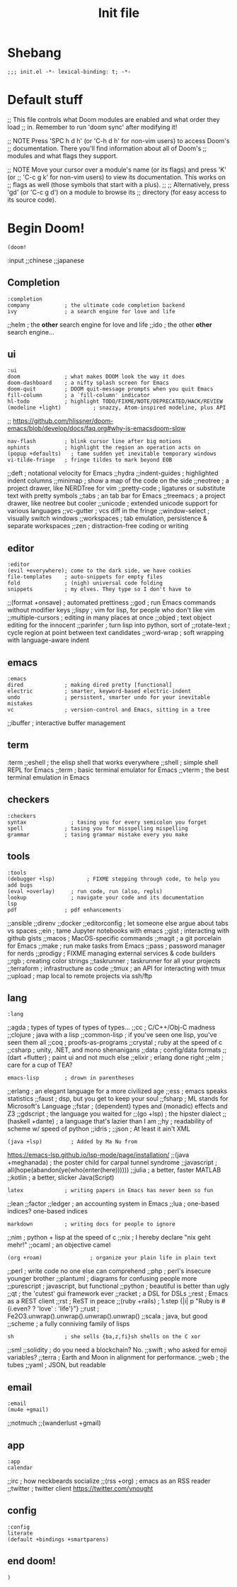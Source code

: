 #+TITLE: Init file
#+EXCLUDE_TAGS: noexport

* Table of Contents :TOC_2:noexport:
- [[#shebang][Shebang]]
- [[#default-stuff][Default stuff]]
- [[#begin-doom][Begin Doom!]]
  - [[#completion][Completion]]
  - [[#ui][ui]]
  - [[#editor][editor]]
  - [[#emacs][emacs]]
  - [[#term][term]]
  - [[#checkers][checkers]]
  - [[#tools][tools]]
  - [[#lang][lang]]
  - [[#email][email]]
  - [[#app][app]]
  - [[#config][config]]
  - [[#end-doom][end doom!]]

* Shebang
:PROPERTIES:
:header-args: :results silent :tangle ~/.doom.d/init.el
:ID:       ad24dd4d-c3a0-4b7d-913d-d0c84cfd50f4
:END:
#+begin_src elisp
;;; init.el -*- lexical-binding: t; -*-
#+end_src

* Default stuff
:PROPERTIES:
:header-args: :results silent :tangle ~/.doom.d/init.el
:END:

#+begin_example elisp
;; This file controls what Doom modules are enabled and what order they load
;; in. Remember to run 'doom sync' after modifying it!

;; NOTE Press 'SPC h d h' (or 'C-h d h' for non-vim users) to access Doom's
;;      documentation. There you'll find information about all of Doom's
;;      modules and what flags they support.

;; NOTE Move your cursor over a module's name (or its flags) and press 'K' (or
;;      'C-c g k' for non-vim users) to view its documentation. This works on
;;      flags as well (those symbols that start with a plus).
;;
;;      Alternatively, press 'gd' (or 'C-c g d') on a module to browse its
;;      directory (for easy access to its source code).
#+end_example

* Begin Doom!
:PROPERTIES:
:header-args: :results silent :tangle ~/.doom.d/init.el
:ID:       286f06de-85af-4993-907d-76904e7c2a9f
:END:


#+begin_src elisp
(doom!
#+end_src

:input
;;chinese
;;japanese

** Completion
:PROPERTIES:
:ID:       02f5843b-9341-41a3-88c4-7e3d93779bec
:END:
#+begin_src elisp
:completion
company           ; the ultimate code completion backend
ivy               ; a search engine for love and life
#+end_src

;;helm              ; the *other* search engine for love and life
;;ido               ; the other *other* search engine...

** ui
:PROPERTIES:
:ID:       795e5e79-8b55-4d9d-906c-b39d7044529a
:END:

#+begin_src elisp
:ui
doom              ; what makes DOOM look the way it does
doom-dashboard    ; a nifty splash screen for Emacs
doom-quit         ; DOOM quit-message prompts when you quit Emacs
fill-column       ; a `fill-column' indicator
hl-todo           ; highlight TODO/FIXME/NOTE/DEPRECATED/HACK/REVIEW
(modeline +light)          ; snazzy, Atom-inspired modeline, plus API
#+end_src
;; https://github.com/hlissner/doom-emacs/blob/develop/docs/faq.org#why-is-emacsdoom-slow

#+begin_src elisp
nav-flash         ; blink cursor line after big motions
ophints           ; highlight the region an operation acts on
(popup +defaults)   ; tame sudden yet inevitable temporary windows
vi-tilde-fringe   ; fringe tildes to mark beyond EOB
#+end_src

;;deft              ; notational velocity for Emacs
;;hydra
;;indent-guides     ; highlighted indent columns
;;minimap           ; show a map of the code on the side
;;neotree           ; a project drawer, like NERDTree for vim
;;pretty-code       ; ligatures or substitute text with pretty symbols
;;tabs              ; an tab bar for Emacs
;;treemacs          ; a project drawer, like neotree but cooler
;;unicode           ; extended unicode support for various languages
;;vc-gutter         ; vcs diff in the fringe
;;window-select     ; visually switch windows
;;workspaces        ; tab emulation, persistence & separate workspaces
;;zen               ; distraction-free coding or writing

** editor
:PROPERTIES:
:ID:       ae18815c-6111-42ef-8d99-6ab59d8ee433
:END:
#+begin_src elisp
:editor
(evil +everywhere); come to the dark side, we have cookies
file-templates    ; auto-snippets for empty files
fold              ; (nigh) universal code folding
snippets          ; my elves. They type so I don't have to
#+end_src

;;(format +onsave)  ; automated prettiness
;;god               ; run Emacs commands without modifier keys
;;lispy             ; vim for lisp, for people who don't like vim
;;multiple-cursors  ; editing in many places at once
;;objed             ; text object editing for the innocent
;;parinfer          ; turn lisp into python, sort of
;;rotate-text       ; cycle region at point between text candidates
;;word-wrap         ; soft wrapping with language-aware indent

** emacs
:PROPERTIES:
:ID:       b09991ec-8a15-4022-86d3-43b16b5e7c79
:END:
#+begin_src elisp
:emacs
dired             ; making dired pretty [functional]
electric          ; smarter, keyword-based electric-indent
undo              ; persistent, smarter undo for your inevitable mistakes
vc                ; version-control and Emacs, sitting in a tree
#+end_src

;;ibuffer         ; interactive buffer management

** term
:term
;;eshell            ; the elisp shell that works everywhere
;;shell             ; simple shell REPL for Emacs
;;term              ; basic terminal emulator for Emacs
;;vterm             ; the best terminal emulation in Emacs

** checkers
:PROPERTIES:
:ID:       bfa4acdb-21df-4115-a1ab-5ece1f6ca62a
:END:
#+begin_src elisp
:checkers
syntax              ; tasing you for every semicolon you forget
spell             ; tasing you for misspelling mispelling
grammar           ; tasing grammar mistake every you make
#+end_src

** tools
:PROPERTIES:
:ID:       10ce98ae-a55c-4f3d-a034-a0100be71d13
:END:
#+begin_src elisp
:tools
(debugger +lsp)          ; FIXME stepping through code, to help you add bugs
(eval +overlay)     ; run code, run (also, repls)
lookup              ; navigate your code and its documentation
lsp
pdf               ; pdf enhancements
#+end_src


;;ansible
;;direnv
;;docker
;;editorconfig      ; let someone else argue about tabs vs spaces
;;ein               ; tame Jupyter notebooks with emacs
;;gist              ; interacting with github gists
;;macos             ; MacOS-specific commands
;;magit             ; a git porcelain for Emacs
;;make              ; run make tasks from Emacs
;;pass              ; password manager for nerds
;;prodigy           ; FIXME managing external services & code builders
;;rgb               ; creating color strings
;;taskrunner        ; taskrunner for all your projects
;;terraform         ; infrastructure as code
;;tmux              ; an API for interacting with tmux
;;upload            ; map local to remote projects via ssh/ftp

** lang
:PROPERTIES:
:ID:       1810d609-a71e-4399-b44b-8b0c6cc601ba
:END:

#+begin_src elisp
:lang
#+end_src
;;agda              ; types of types of types of types...
;;cc                ; C/C++/Obj-C madness
;;clojure           ; java with a lisp
;;common-lisp       ; if you've seen one lisp, you've seen them all
;;coq               ; proofs-as-programs
;;crystal           ; ruby at the speed of c
;;csharp            ; unity, .NET, and mono shenanigans
;;data              ; config/data formats
;;(dart +flutter)   ; paint ui and not much else
;;elixir            ; erlang done right
;;elm               ; care for a cup of TEA?
#+begin_src elisp
emacs-lisp        ; drown in parentheses
#+end_src
;;erlang            ; an elegant language for a more civilized age
;;ess               ; emacs speaks statistics
;;faust             ; dsp, but you get to keep your soul
;;fsharp           ; ML stands for Microsoft's Language
;;fstar             ; (dependent) types and (monadic) effects and Z3
;;gdscript          ; the language you waited for
;;(go +lsp)         ; the hipster dialect
;;(haskell +dante)  ; a language that's lazier than I am
;;hy                ; readability of scheme w/ speed of python
;;idris             ;
;;json              ; At least it ain't XML
#+begin_src elisp
(java +lsp)         ; Added by Ma Nu from
#+end_src
https://emacs-lsp.github.io/lsp-mode/page/installation/
;;(java +meghanada) ; the poster child for carpal tunnel syndrome
;;javascript        ; all(hope(abandon(ye(who(enter(here))))))
;;julia             ; a better, faster MATLAB
;;kotlin            ; a better, slicker Java(Script)
#+begin_src elisp
latex             ; writing papers in Emacs has never been so fun
#+end_src
;;lean
;;factor
;;ledger            ; an accounting system in Emacs
;;lua               ; one-based indices? one-based indices
#+begin_src elisp
markdown          ; writing docs for people to ignore
#+end_src
;;nim               ; python + lisp at the speed of c
;;nix               ; I hereby declare "nix geht mehr!"
;;ocaml             ; an objective camel
#+begin_src elisp
(org +roam)               ; organize your plain life in plain text
#+end_src
;;perl              ; write code no one else can comprehend
;;php               ; perl's insecure younger brother
;;plantuml          ; diagrams for confusing people more
;;purescript        ; javascript, but functional
;;python            ; beautiful is better than ugly
;;qt                ; the 'cutest' gui framework ever
;;racket            ; a DSL for DSLs
;;rest              ; Emacs as a REST client
;;rst               ; ReST in peace
;;(ruby +rails)     ; 1.step {|i| p "Ruby is #{i.even? ? 'love' : 'life'}"}
;;rust              ; Fe2O3.unwrap().unwrap().unwrap().unwrap()
;;scala             ; java, but good
;;scheme            ; a fully conniving family of lisps
#+begin_src elisp
sh                ; she sells {ba,z,fi}sh shells on the C xor
#+end_src
;;sml
;;solidity          ; do you need a blockchain? No.
;;swift             ; who asked for emoji variables?
;;terra             ; Earth and Moon in alignment for performance.
;;web               ; the tubes
;;yaml              ; JSON, but readable

** email
:PROPERTIES:
:ID:       264560f9-a446-4fa3-94b7-198cc07d1d61
:END:
#+begin_src elisp
:email
(mu4e +gmail)
#+end_src
;;notmuch
;;(wanderlust +gmail)

** app
:PROPERTIES:
:ID:       14a735da-0fc3-4db3-9d6c-53a4d5bbe24d
:END:
#+begin_src elisp
:app
calendar
#+end_src

;;irc               ; how neckbeards socialize
;;(rss +org)        ; emacs as an RSS reader
;;twitter           ; twitter client https://twitter.com/vnought

** config
:PROPERTIES:
:ID:       2a596dcb-e96d-42f5-91ae-9b87ed8d3254
:END:

#+begin_src elisp
:config
literate
(default +bindings +smartparens)
#+end_src

** end doom!
:PROPERTIES:
:ID:       2c8bd181-980e-45b7-87c1-5c1facfb75aa
:END:
#+begin_src elisp
)
#+end_src
